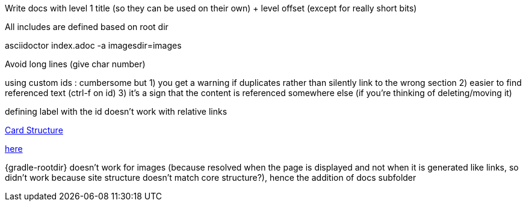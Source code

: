 // Copyright (c) 2020, RTE (http://www.rte-france.com)
//
// This Source Code Form is subject to the terms of the Mozilla Public
// License, v. 2.0. If a copy of the MPL was not distributed with this
// file, You can obtain one at http://mozilla.org/MPL/2.0/.

:imagesdir: ../images

//TODO Explain how documentation is organized and conventions, how to generate it
Write docs with level 1 title (so they can be used on their own) + level offset (except for really short bits)

All includes are defined based on root dir

asciidoctor index.adoc -a imagesdir=images

Avoid long lines (give char number)

using custom ids : cumbersome but
1) you get a warning if duplicates rather than silently link to the wrong section
2) easier to find referenced text (ctrl-f on id)
3) it's a sign that the content is referenced somewhere else (if you're thinking of deleting/moving it)

defining label with the id doesn't work with relative links
[[my_id, text to display]]

ifdef::single-page-doc[<<card_structure, Card Structure>>]
ifndef::single-page-doc[<<{gradle-rootdir}/documentation/current/reference_doc/index.adoc#card_structure, Card Structure>>]

ifdef::single-page-doc[link:../api/cards/index.html#/archives[here]]
ifndef::single-page-doc[link:{gradle-rootdir}/documentation/current/api/cards/index.html#/archives[here]]

{gradle-rootdir} doesn't work for images (because resolved when the page is displayed and not when it is generated like links,
so didn't work because site structure doesn't match core structure?), hence the addition of docs subfolder
